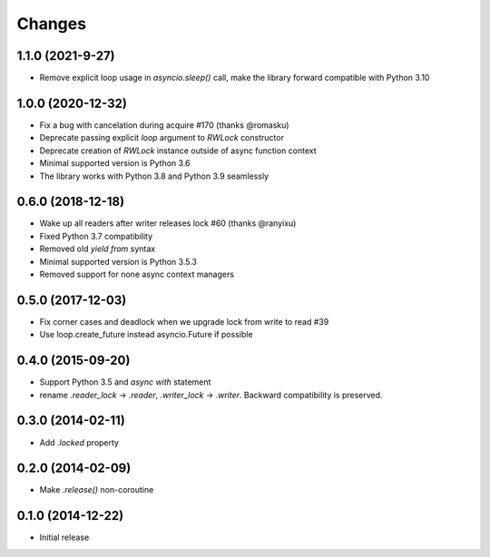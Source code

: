 Changes
-------

1.1.0 (2021-9-27)
^^^^^^^^^^^^^^^^^

* Remove explicit loop usage in `asyncio.sleep()` call, make the library forward
  compatible with Python 3.10

1.0.0 (2020-12-32)
^^^^^^^^^^^^^^^^^^

* Fix a bug with cancelation during acquire #170 (thanks @romasku)

* Deprecate passing explicit `loop` argument to `RWLock` constructor

* Deprecate creation of `RWLock` instance outside of async function context

* Minimal supported version is Python 3.6

* The library works with Python 3.8 and Python 3.9 seamlessly


0.6.0 (2018-12-18)
^^^^^^^^^^^^^^^^^^
* Wake up all readers after writer releases lock #60 (thanks @ranyixu)

* Fixed Python 3.7 compatibility

* Removed old `yield from` syntax

* Minimal supported version is Python 3.5.3

* Removed support for none async context managers

0.5.0 (2017-12-03)
^^^^^^^^^^^^^^^^^^

* Fix corner cases and deadlock when we upgrade lock from write to
  read #39

* Use loop.create_future instead asyncio.Future if possible

0.4.0 (2015-09-20)
^^^^^^^^^^^^^^^^^^

* Support Python 3.5 and `async with` statement

* rename `.reader_lock` -> `.reader`, `.writer_lock` ->
  `.writer`. Backward compatibility is preserved.

0.3.0 (2014-02-11)
^^^^^^^^^^^^^^^^^^

* Add `.locked` property

0.2.0 (2014-02-09)
^^^^^^^^^^^^^^^^^^

* Make `.release()` non-coroutine


0.1.0 (2014-12-22)
^^^^^^^^^^^^^^^^^^

* Initial release
